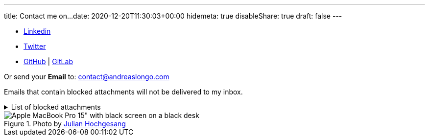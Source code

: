 ---
title: Contact me on...
date: 2020-12-20T11:30:03+00:00
hidemeta: true
disableShare: true
draft: false
---


- https://www.linkedin.com/in/andreaslongo[Linkedin^]
- https://twitter.com/andreas_longo[Twitter^]
- https://github.com/andreaslongo[GitHub^] | https://gitlab.com/andreaslongo[GitLab^]

Or send your **Email** to: contact@andreaslongo.com

Emails that contain blocked attachments will not be delivered to my inbox.

.List of blocked attachments
[%collapsible]
====

- .bat
- .btm
- .cmd
- .com
- .cpl
- .dll
- .docm
- .exe
- .gz
- .js
- .lnk
- .msi
- .pif
- .prf
- .rar
- .reg
- .scr
- .tar
- .tar.gz
- .tgz
- .url
- .vbs
- .xlsm
- .zip
====

.Photo by https://unsplash.com/@julianhochgesang[Julian Hochgesang^]
image::macbook-on-black-desk-psGV5KhidlY.min.jpg[Apple MacBook Pro 15" with black screen on a black desk]
